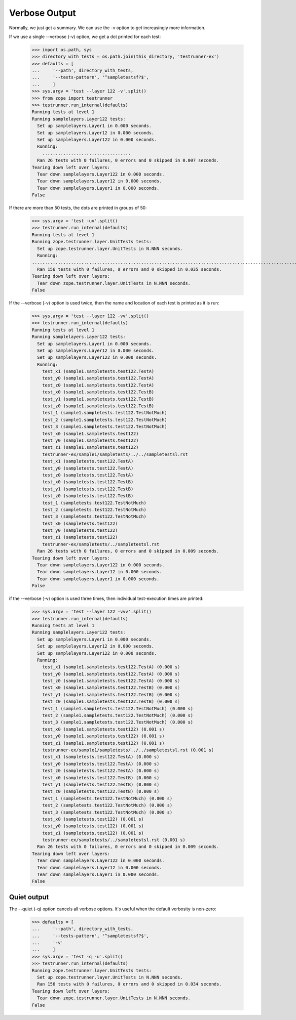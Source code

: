 Verbose Output
==============

Normally, we just get a summary.  We can use the -v option to get
increasingly more information.

If we use a single --verbose (-v) option, we get a dot printed for each
test:

    >>> import os.path, sys
    >>> directory_with_tests = os.path.join(this_directory, 'testrunner-ex')
    >>> defaults = [
    ...     '--path', directory_with_tests,
    ...     '--tests-pattern', '^sampletestsf?$',
    ...     ]
    >>> sys.argv = 'test --layer 122 -v'.split()
    >>> from zope import testrunner
    >>> testrunner.run_internal(defaults)
    Running tests at level 1
    Running samplelayers.Layer122 tests:
      Set up samplelayers.Layer1 in 0.000 seconds.
      Set up samplelayers.Layer12 in 0.000 seconds.
      Set up samplelayers.Layer122 in 0.000 seconds.
      Running:
        ..................................
      Ran 26 tests with 0 failures, 0 errors and 0 skipped in 0.007 seconds.
    Tearing down left over layers:
      Tear down samplelayers.Layer122 in 0.000 seconds.
      Tear down samplelayers.Layer12 in 0.000 seconds.
      Tear down samplelayers.Layer1 in 0.000 seconds.
    False

If there are more than 50 tests, the dots are printed in groups of
50:

    >>> sys.argv = 'test -uv'.split()
    >>> testrunner.run_internal(defaults)
    Running tests at level 1
    Running zope.testrunner.layer.UnitTests tests:
      Set up zope.testrunner.layer.UnitTests in N.NNN seconds.
      Running:
    ................................................................................................................................................................................................
      Ran 156 tests with 0 failures, 0 errors and 0 skipped in 0.035 seconds.
    Tearing down left over layers:
      Tear down zope.testrunner.layer.UnitTests in N.NNN seconds.
    False

If the --verbose (-v) option is used twice, then the name and location of
each test is printed as it is run:

    >>> sys.argv = 'test --layer 122 -vv'.split()
    >>> testrunner.run_internal(defaults)
    Running tests at level 1
    Running samplelayers.Layer122 tests:
      Set up samplelayers.Layer1 in 0.000 seconds.
      Set up samplelayers.Layer12 in 0.000 seconds.
      Set up samplelayers.Layer122 in 0.000 seconds.
      Running:
        test_x1 (sample1.sampletests.test122.TestA)
        test_y0 (sample1.sampletests.test122.TestA)
        test_z0 (sample1.sampletests.test122.TestA)
        test_x0 (sample1.sampletests.test122.TestB)
        test_y1 (sample1.sampletests.test122.TestB)
        test_z0 (sample1.sampletests.test122.TestB)
        test_1 (sample1.sampletests.test122.TestNotMuch)
        test_2 (sample1.sampletests.test122.TestNotMuch)
        test_3 (sample1.sampletests.test122.TestNotMuch)
        test_x0 (sample1.sampletests.test122)
        test_y0 (sample1.sampletests.test122)
        test_z1 (sample1.sampletests.test122)
        testrunner-ex/sample1/sampletests/../../sampletestsl.rst
        test_x1 (sampletests.test122.TestA)
        test_y0 (sampletests.test122.TestA)
        test_z0 (sampletests.test122.TestA)
        test_x0 (sampletests.test122.TestB)
        test_y1 (sampletests.test122.TestB)
        test_z0 (sampletests.test122.TestB)
        test_1 (sampletests.test122.TestNotMuch)
        test_2 (sampletests.test122.TestNotMuch)
        test_3 (sampletests.test122.TestNotMuch)
        test_x0 (sampletests.test122)
        test_y0 (sampletests.test122)
        test_z1 (sampletests.test122)
        testrunner-ex/sampletests/../sampletestsl.rst
      Ran 26 tests with 0 failures, 0 errors and 0 skipped in 0.009 seconds.
    Tearing down left over layers:
      Tear down samplelayers.Layer122 in 0.000 seconds.
      Tear down samplelayers.Layer12 in 0.000 seconds.
      Tear down samplelayers.Layer1 in 0.000 seconds.
    False

if the --verbose (-v) option is used three times, then individual
test-execution times are printed:

    >>> sys.argv = 'test --layer 122 -vvv'.split()
    >>> testrunner.run_internal(defaults)
    Running tests at level 1
    Running samplelayers.Layer122 tests:
      Set up samplelayers.Layer1 in 0.000 seconds.
      Set up samplelayers.Layer12 in 0.000 seconds.
      Set up samplelayers.Layer122 in 0.000 seconds.
      Running:
        test_x1 (sample1.sampletests.test122.TestA) (0.000 s)
        test_y0 (sample1.sampletests.test122.TestA) (0.000 s)
        test_z0 (sample1.sampletests.test122.TestA) (0.000 s)
        test_x0 (sample1.sampletests.test122.TestB) (0.000 s)
        test_y1 (sample1.sampletests.test122.TestB) (0.000 s)
        test_z0 (sample1.sampletests.test122.TestB) (0.000 s)
        test_1 (sample1.sampletests.test122.TestNotMuch) (0.000 s)
        test_2 (sample1.sampletests.test122.TestNotMuch) (0.000 s)
        test_3 (sample1.sampletests.test122.TestNotMuch) (0.000 s)
        test_x0 (sample1.sampletests.test122) (0.001 s)
        test_y0 (sample1.sampletests.test122) (0.001 s)
        test_z1 (sample1.sampletests.test122) (0.001 s)
        testrunner-ex/sample1/sampletests/../../sampletestsl.rst (0.001 s)
        test_x1 (sampletests.test122.TestA) (0.000 s)
        test_y0 (sampletests.test122.TestA) (0.000 s)
        test_z0 (sampletests.test122.TestA) (0.000 s)
        test_x0 (sampletests.test122.TestB) (0.000 s)
        test_y1 (sampletests.test122.TestB) (0.000 s)
        test_z0 (sampletests.test122.TestB) (0.000 s)
        test_1 (sampletests.test122.TestNotMuch) (0.000 s)
        test_2 (sampletests.test122.TestNotMuch) (0.000 s)
        test_3 (sampletests.test122.TestNotMuch) (0.000 s)
        test_x0 (sampletests.test122) (0.001 s)
        test_y0 (sampletests.test122) (0.001 s)
        test_z1 (sampletests.test122) (0.001 s)
        testrunner-ex/sampletests/../sampletestsl.rst (0.001 s)
      Ran 26 tests with 0 failures, 0 errors and 0 skipped in 0.009 seconds.
    Tearing down left over layers:
      Tear down samplelayers.Layer122 in 0.000 seconds.
      Tear down samplelayers.Layer12 in 0.000 seconds.
      Tear down samplelayers.Layer1 in 0.000 seconds.
    False

Quiet output
------------

The --quiet (-q) option cancels all verbose options.  It's useful when
the default verbosity is non-zero:

    >>> defaults = [
    ...     '--path', directory_with_tests,
    ...     '--tests-pattern', '^sampletestsf?$',
    ...     '-v'
    ...     ]
    >>> sys.argv = 'test -q -u'.split()
    >>> testrunner.run_internal(defaults)
    Running zope.testrunner.layer.UnitTests tests:
      Set up zope.testrunner.layer.UnitTests in N.NNN seconds.
      Ran 156 tests with 0 failures, 0 errors and 0 skipped in 0.034 seconds.
    Tearing down left over layers:
      Tear down zope.testrunner.layer.UnitTests in N.NNN seconds.
    False
